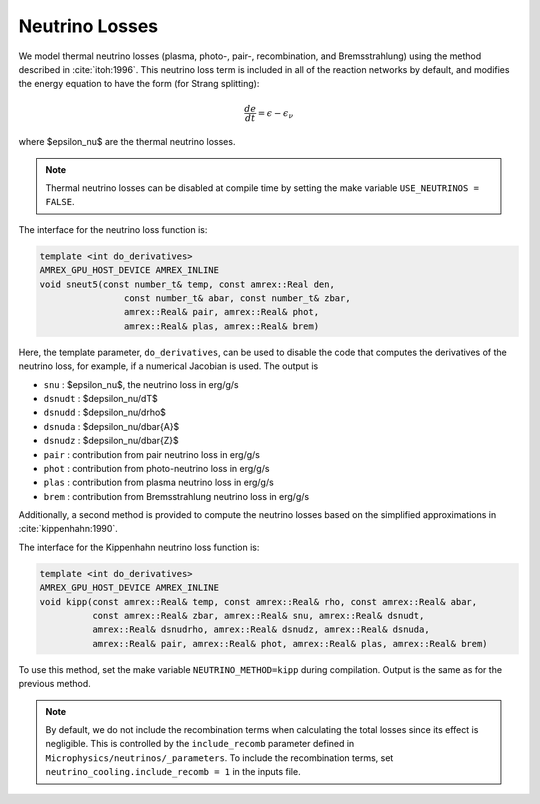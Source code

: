 .. _neutrino_loss:

***************
Neutrino Losses
***************

.. index:: neutrino_cooling.include_recomb

We model thermal neutrino losses (plasma, photo-, pair-,
recombination, and Bremsstrahlung) using the method described in
:cite:`itoh:1996`.  This neutrino loss term is included in all of the
reaction networks by default, and modifies the energy equation to have
the form (for Strang splitting):

.. math::

   \frac{de}{dt} = \epsilon - \epsilon_\nu

where $\epsilon_\nu$ are the thermal neutrino losses.

.. note::

   Thermal neutrino losses can be disabled at compile time by setting the make
   variable ``USE_NEUTRINOS = FALSE``.

The interface for the neutrino loss function is:

.. code:: c++

   template <int do_derivatives>
   AMREX_GPU_HOST_DEVICE AMREX_INLINE
   void sneut5(const number_t& temp, const amrex::Real den,
                   const number_t& abar, const number_t& zbar,
                   amrex::Real& pair, amrex::Real& phot,
                   amrex::Real& plas, amrex::Real& brem)

Here, the template parameter, ``do_derivatives``, can be used to disable the code
that computes the derivatives of the neutrino loss, for example, if a numerical Jacobian
is used.  The output is

* ``snu`` : $\epsilon_\nu$, the neutrino loss in erg/g/s

* ``dsnudt`` : $d\epsilon_\nu/dT$

* ``dsnudd`` : $d\epsilon_\nu/d\rho$

* ``dsnuda`` : $d\epsilon_\nu/d\bar{A}$

* ``dsnudz`` : $d\epsilon_\nu/d\bar{Z}$

* ``pair`` : contribution from pair neutrino loss in erg/g/s

* ``phot`` : contribution from photo-neutrino loss in erg/g/s

* ``plas`` : contribution from plasma neutrino loss in erg/g/s

* ``brem`` : contribution from Bremsstrahlung neutrino loss in erg/g/s

Additionally, a second method is provided to compute the neutrino losses based on the simplified approximations in :cite:`kippenhahn:1990`.

The interface for the Kippenhahn neutrino loss function is:

.. code:: c++

   template <int do_derivatives>
   AMREX_GPU_HOST_DEVICE AMREX_INLINE
   void kipp(const amrex::Real& temp, const amrex::Real& rho, const amrex::Real& abar,
             const amrex::Real& zbar, amrex::Real& snu, amrex::Real& dsnudt,
             amrex::Real& dsnudrho, amrex::Real& dsnudz, amrex::Real& dsnuda,
             amrex::Real& pair, amrex::Real& phot, amrex::Real& plas, amrex::Real& brem)

To use this method, set the make variable ``NEUTRINO_METHOD=kipp`` during compilation.
Output is the same as for the previous method.

.. note::

   By default, we do not include the recombination terms when calculating the total losses since its effect is negligible.
   This is controlled by the ``include_recomb`` parameter defined in ``Microphysics/neutrinos/_parameters``.
   To include the recombination terms, set ``neutrino_cooling.include_recomb = 1`` in the inputs file.
